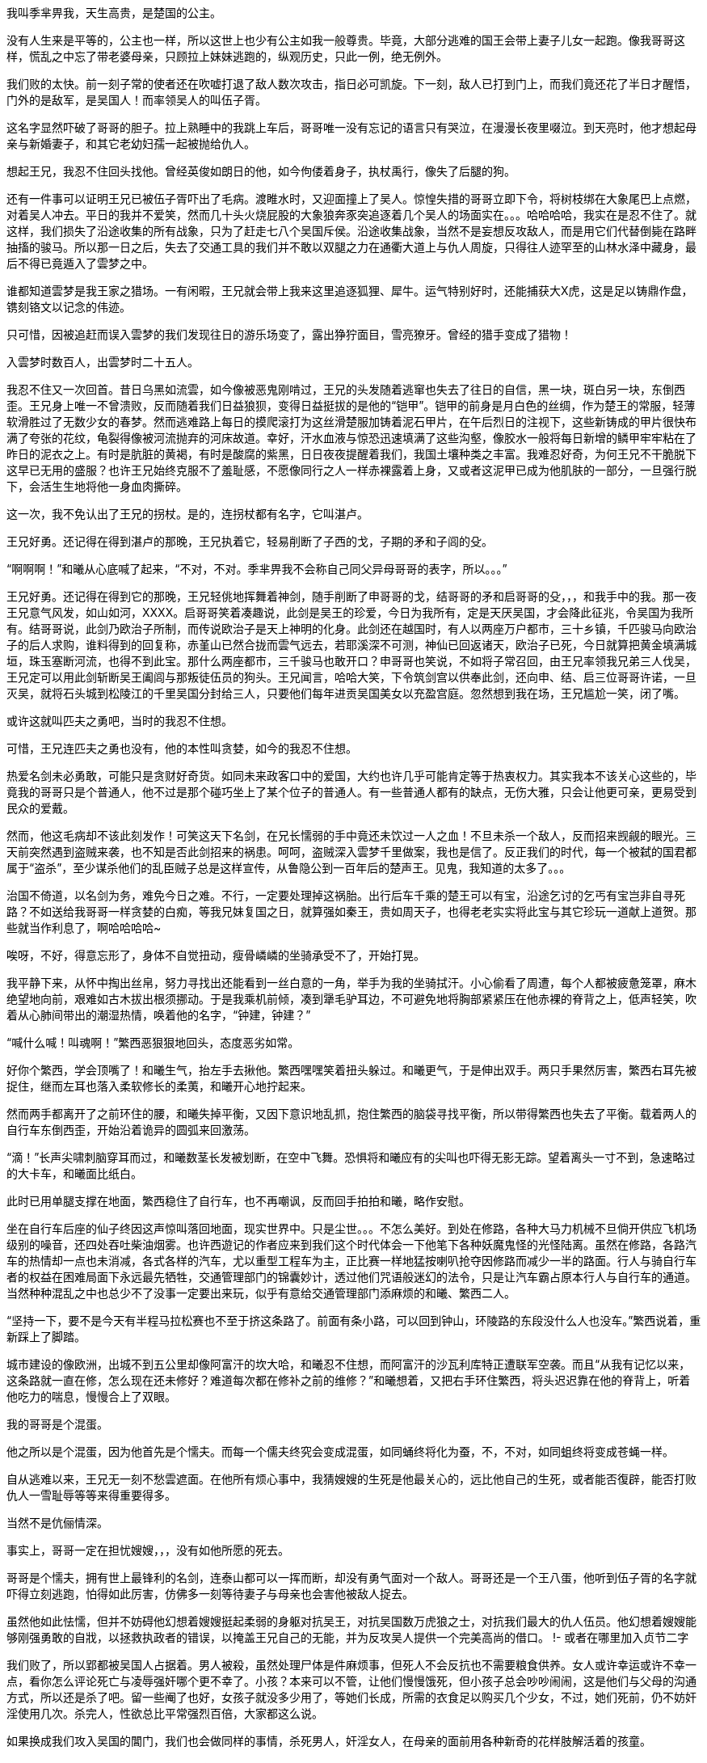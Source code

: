 // 季芈畀我
// 孟任因反日产生的连锁反应去了日本玩。

我叫季芈畀我，天生高贵，是楚国的公主。

没有人生来是平等的，公主也一样，所以这世上也少有公主如我一般尊贵。毕竟，大部分逃难的国王会带上妻子儿女一起跑。像我哥哥这样，慌乱之中忘了带老婆母亲，只顾拉上妹妹逃跑的，纵观历史，只此一例，绝无例外。

我们败的太快。前一刻子常的使者还在吹嘘打退了敌人数次攻击，指日必可凯旋。下一刻，敌人已打到门上，而我们竟还花了半日才醒悟，门外的是敌军，是吴国人！而率领吴人的叫伍子胥。

这名字显然吓破了哥哥的胆子。拉上熟睡中的我跳上车后，哥哥唯一没有忘记的语言只有哭泣，在漫漫长夜里啜泣。到天亮时，他才想起母亲与新婚妻子，和其它老幼妇孺一起被抛给仇人。

想起王兄，我忍不住回头找他。曾经英俊如朗日的他，如今佝偻着身子，执杖禹行，像失了后腿的狗。

还有一件事可以证明王兄已被伍子胥吓出了毛病。渡睢水时，又迎面撞上了吴人。惊惶失措的哥哥立即下令，将树枝绑在大象尾巴上点燃，对着吴人冲去。平日的我并不爱笑，然而几十头火烧屁股的大象狼奔豕突追逐着几个吴人的场面实在。。。哈哈哈哈，我实在是忍不住了。就这样，我们损失了沿途收集的所有战象，只为了赶走七八个吴国斥侯。沿途收集战象，当然不是妄想反攻敌人，而是用它们代替倒毙在路畔抽搐的骏马。所以那一日之后，失去了交通工具的我们并不敢以双腿之力在通衢大道上与仇人周旋，只得往人迹罕至的山林水泽中藏身，最后不得已竟遁入了雲梦之中。

谁都知道雲梦是我王家之猎场。一有闲暇，王兄就会带上我来这里追逐狐狸、犀牛。运气特别好时，还能捕获大X虎，这是足以铸鼎作盘，镌刻铬文以记念的伟迹。

只可惜，因被追赶而误入雲梦的我们发现往日的游乐场变了，露出狰狞面目，雪亮獠牙。曾经的猎手变成了猎物！

入雲梦时数百人，出雲梦时二十五人。

我忍不住又一次回首。昔日乌黑如流雲，如今像被恶鬼刚啃过，王兄的头发随着逃窜也失去了往日的自信，黑一块，斑白另一块，东倒西歪。王兄身上唯一不曾溃败，反而随着我们日益狼狈，变得日益挺拔的是他的“铠甲”。铠甲的前身是月白色的丝绸，作为楚王的常服，轻薄软滑胜过了无数少女的春梦。然而逃难路上每日的摸爬滚打为这丝滑楚服加铸着泥石甲片，在午后烈日的注视下，这些新铸成的甲片很快布满了夸张的花纹，龟裂得像被河流抛弃的河床故道。幸好，汗水血液与惊恐迅速填满了这些沟壑，像胶水一般将每日新增的鳞甲牢牢粘在了昨日的泥衣之上。有时是肮脏的黄褐，有时是酸腐的紫黑，日日夜夜提醒着我们，我国土壤种类之丰富。我难忍好奇，为何王兄不干脆脱下这早已无用的盛服？也许王兄始终克服不了羞耻感，不愿像同行之人一样赤裸露着上身，又或者这泥甲已成为他肌肤的一部分，一旦强行脱下，会活生生地将他一身血肉撕碎。

这一次，我不免认出了王兄的拐杖。是的，连拐杖都有名字，它叫湛卢。

王兄好勇。还记得在得到湛卢的那晚，王兄执着它，轻易削断了子西的戈，子期的矛和子闾的殳。

“啊啊啊！”和曦从心底喊了起来，“不对，不对。季芈畀我不会称自己同父异母哥哥的表字，所以。。。”

王兄好勇。还记得在得到它的那晚，王兄轻佻地挥舞着神剑，随手削断了申哥哥的戈，结哥哥的矛和启哥哥的殳，，，和我手中的我。那一夜王兄意气风发，如山如河，XXXX。启哥哥笑着凑趣说，此剑是吴王的珍爱，今日为我所有，定是天厌吴国，才会降此征兆，令吴国为我所有。结哥哥说，此剑乃欧治子所制，而传说欧治子是天上神明的化身。此剑还在越国时，有人以两座万户都市，三十乡镇，千匹骏马向欧治子的后人求购，谁料得到的回复称，赤堇山已然合拢而雲气远去，若耶溪深不可测，神仙已回返诸天，欧治子已死，今日就算把黄金填满城垣，珠玉塞断河流，也得不到此宝。那什么两座都市，三千骏马也敢开口？申哥哥也笑说，不如将子常召回，由王兄率领我兄弟三人伐吴，王兄定可以用此剑斩断吴王阖闾与那叛徒伍员的狗头。王兄闻言，哈哈大笑，下令筑剑宫以供奉此剑，还向申、结、启三位哥哥许诺，一旦灭吴，就将石头城到松陵江的千里吴国分封给三人，只要他们每年进贡吴国美女以充盈宫庭。忽然想到我在场，王兄尴尬一笑，闭了嘴。

或许这就叫匹夫之勇吧，当时的我忍不住想。

可惜，王兄连匹夫之勇也没有，他的本性叫贪婪，如今的我忍不住想。

热爱名剑未必勇敢，可能只是贪财好奇货。如同未来政客口中的爱国，大约也许几乎可能肯定等于热衷权力。其实我本不该关心这些的，毕竟我的哥哥只是个普通人，他不过是那个碰巧坐上了某个位子的普通人。有一些普通人都有的缺点，无伤大雅，只会让他更可亲，更易受到民众的爱戴。

然而，他这毛病却不该此刻发作！可笑这天下名剑，在兄长懦弱的手中竟还未饮过一人之血！不旦未杀一个敌人，反而招来觊觎的眼光。三天前突然遇到盗贼来袭，也不知是否此剑招来的祸患。呵呵，盗贼深入雲梦千里做案，我也是信了。反正我们的时代，每一个被弑的国君都属于“盗杀”，至少谋杀他们的乱臣贼子总是这样宣传，从鲁隐公到一百年后的楚声王。见鬼，我知道的太多了。。。

治国不倚道，以名剑为务，难免今日之难。不行，一定要处理掉这祸胎。出行后车千乘的楚王可以有宝，沿途乞讨的乞丐有宝岂非自寻死路？不如送给我哥哥一样贪婪的白痴，等我兄妹复国之日，就算强如秦王，贵如周天子，也得老老实实将此宝与其它珍玩一道献上道贺。那些就当作利息了，啊哈哈哈哈~

唉呀，不好，得意忘形了，身体不自觉扭动，瘦骨嶙嶙的坐骑承受不了，开始打晃。

我平静下来，从怀中掏出丝帛，努力寻找出还能看到一丝白意的一角，举手为我的坐骑拭汗。小心偷看了周遭，每个人都被疲惫笼罩，麻木绝望地向前，艰难如古木拔出根须挪动。于是我乘机前倾，凑到犟毛驴耳边，不可避免地将胸部紧紧压在他赤裸的脊背之上，低声轻笑，吹着从心肺间带出的潮湿热情，唤着他的名字，“钟建，钟建？”

“喊什么喊！叫魂啊！”繁西恶狠狠地回头，态度恶劣如常。

好你个繁西，学会顶嘴了！和曦生气，抬左手去揪他。繁西嘿嘿笑着扭头躲过。和曦更气，于是伸出双手。两只手果然厉害，繁西右耳先被捉住，继而左耳也落入柔软修长的柔荑，和曦开心地拧起来。

然而两手都离开了之前环住的腰，和曦失掉平衡，又因下意识地乱抓，抱住繁西的脑袋寻找平衡，所以带得繁西也失去了平衡。载着两人的自行车东倒西歪，开始沿着诡异的圆弧来回激荡。

“滴！”长声尖啸刺脑穿耳而过，和曦数茎长发被划断，在空中飞舞。恐惧将和曦应有的尖叫也吓得无影无踪。望着离头一寸不到，急速略过的大卡车，和曦面比纸白。

此时已用单腿支撑在地面，繁西稳住了自行车，也不再嘲讽，反而回手拍拍和曦，略作安慰。

坐在自行车后座的仙子终因这声惊叫落回地面，现实世界中。只是尘世。。。不怎么美好。到处在修路，各种大马力机械不旦倘开供应飞机场级别的噪音，还四处吞吐柴油烟雾。也许西遊记的作者应来到我们这个时代体会一下他笔下各种妖魔鬼怪的光怪陆离。虽然在修路，各路汽车的热情却一点也未消减，各式各样的汽车，尤以重型工程车为主，正比赛一样地猛按喇叭抢夺因修路而减少一半的路面。行人与骑自行车者的权益在困难局面下永远最先牺牲，交通管理部门的锦囊妙计，透过他们咒语般迷幻的法令，只是让汽车霸占原本行人与自行车的通道。当然种种混乱之中也总少不了没事一定要出来玩，似乎有意给交通管理部门添麻烦的和曦、繁西二人。

“坚持一下，要不是今天有半程马拉松赛也不至于挤这条路了。前面有条小路，可以回到钟山，环陵路的东段没什么人也没车。”繁西说着，重新踩上了脚踏。

城市建设的像欧洲，出城不到五公里却像阿富汗的坎大哈，和曦忍不住想，而阿富汗的沙瓦利库特正遭联军空袭。而且“从我有记忆以来，这条路就一直在修，怎么现在还未修好？难道每次都在修补之前的维修？”和曦想着，又把右手环住繁西，将头迟迟靠在他的脊背上，听着他吃力的喘息，慢慢合上了双眼。

我的哥哥是个混蛋。

他之所以是个混蛋，因为他首先是个懦夫。而每一个儒夫终究会变成混蛋，如同蛹终将化为蚕，不，不对，如同蛆终将变成苍蝇一样。

自从逃难以来，王兄无一刻不愁雲遮面。在他所有烦心事中，我猜嫂嫂的生死是他最关心的，远比他自己的生死，或者能否復辟，能否打败仇人一雪耻辱等等来得重要得多。

当然不是伉俪情深。

事实上，哥哥一定在担忧嫂嫂，，，没有如他所愿的死去。

哥哥是个懦夫，拥有世上最锋利的名剑，连泰山都可以一挥而断，却没有勇气面对一个敌人。哥哥还是一个王八蛋，他听到伍子胥的名字就吓得立刻逃跑，怕得如此厉害，仿佛多一刻等待妻子与母亲也会害他被敌人捉去。

虽然他如此怯懦，但并不妨碍他幻想着嫂嫂挺起柔弱的身躯对抗吴王，对抗吴国数万虎狼之士，对抗我们最大的仇人伍员。他幻想着嫂嫂能够刚强勇敢的自戕，以拯救执政者的错误，以掩盖王兄自己的无能，并为反攻吴人提供一个完美高尚的借口。
!- 或者在哪里加入贞节二字

我们败了，所以郢都被吴国人占据着。男人被殺，虽然处理尸体是件麻烦事，但死人不会反抗也不需要粮食供养。女人或许幸运或许不幸一点，看你怎么评论死亡与凌辱强奸哪个更不幸了。小孩？本来可以不管，让他们慢慢饿死，但小孩子总会吵吵闹闹，这是他们与父母的沟通方式，所以还是杀了吧。留一些阉了也好，女孩子就没多少用了，等她们长成，所需的衣食足以购买几个少女，不过，她们死前，仍不妨奸淫使用几次。杀完人，性欲总比平常强烈百倍，大家都这么说。

如果换成我们攻入吴国的閶门，我们也会做同样的事情，杀死男人，奸淫女人，在母亲的面前用各种新奇的花样肢解活着的孩童。

失败者活该倒霉！（或者用拉丁语？）这是通行于蛮夷世界的法则。我楚人是蛮夷，吴人也是，至少现在的吴人是。

蛮夷也是人类，是人类当然也难免有不方便的人性。犯下滔天的罪恶，吴人一样在寂静无人时会忐忑不安。别担心，借口吗，只要想找还有找不到的时候？报仇！几百年来的仇恨，杀光父兄的仇恨，足以安慰吴王、伍员，以至普通部卒邪恶的心灵。他们可以一直心安理得地活下去，直到生命的最后一刻。他们只不过是报仇罢了，他们一定会这样对自己说。就好像未来的人类总把“革命”“法律”“不知道”“我也没有别的选择”“落后就要挨打”作为借口，不但欺骗别人，最重要的是欺骗麻醉自我。
!- 不妨碍居乡都是客气亲切的好人

雪花花的白屁股，女人的臀部，一个又一个，或高或低，各自拥有年轻又优美的曲线，密密麻麻地排列或者说蹶伏在吴王的面前。见多识广的吴王也不禁吞了口口水，激动之下，呼吸急促起来，亮晶晶的液体从紫黑色勃起的龟头上渗出。这是复仇，吴王告诉自己，连楚王的国家也归寡人所有，何况他的女人？寡人为了王位，为了报仇辛苦太久，作为男人的快乐也早遗忘在如山繁重的国事之中，偶而放纵几天又何妨？吴王这样想。

白嫩的屁股，一个又一个，一排又一排，或许有几百，只需吴王一个号令，就。。。总之，吴王想弄哪个屁股就可以弄哪个，猴山上的猴王也是如此，顶多屁股的颜色略有不同。并且猴王一旦失去王位，他的这项特权也随之消失。别听专家们鬼吹国家机器（等等玄学上的术语），也许王权或者一切权力都起源于对大白屁股的占有欲。吴王总要先弄一会儿嫂嫂的屁股，再搞别人的屁股去，复仇的美酒如此迷醉怎可少了仇人的妻子在跨下承欢？
!- 我被恶心到了，但又不能不写。。。。

白花花的屁股，一群又一群，供吴王欢愉，或粉或黑的阴道入口也各自散发出令正常人类作呕的味道，只是欲火焚身的吴王反觉舒心愉悦。他和我们一样是蛮夷，当然，若你生活在蛮夷之中也绝不会相信世上还有一种人类叫，，，他们一定都是伪君子，虽然你没有证据，但蛮夷不需要证据。

我自来不喜欢嫂嫂，但一想到她将被“自杀”，我宁愿这条路永远也走不头。

我生活在一个先民向后民过渡的时代。哥哥不明白之一点，犹犹豫豫，身上还保有无数古贵族的臭脾气，所以终将一事无成。如果他能明白先民与后民的区别，勇敢地去追求强大，统一，疆土，女人，如果杀一万人引起非议的话，就去杀十万百万人，只要你是最终胜利者，自然会被后世以及外国人视为偶像，大帝，“客观上为XXXX作出伟大贡献的伟人。”

楚国，就在我们楚国，几百年后的楚国，荀子将用他的学术为大一统集权王朝提供理论基础，他的门人弟子将遍布秦汉朝堂，有的叫李斯，有的叫韩非，有的叫张苍，有时叫贾谊，有时又叫董仲舒。然而这和我有什么相干？

!- 鸡心状，两千年后，爱情的象征
!- 伯父好细腰，更显得女人臀部的圆润肥美。

嫂嫂像小狗一样，赤身裸体，趴在席上，颤栗发抖。也许因为四下来风来略感寒冷，也许是兴奋与，，，渴望，毕竟赤裸的男人女人凑到一起，脑中除了交合，还能剩下什么？

虽然已被奸淫无数次，但嫂嫂不知为何如果才想起，使用这种屈辱的姿态等待着吴王刺入，会将离会阴不远处的肛门也暴露在光天化日，众目睽睽之下。吴王在寻找入口时不可能没有留意到那不方便，不清洁的存在。强烈的屈辱感令嫂嫂突然失去了力气，她的双臂与上半身一起滚倒在席上。挣扎着想再次支起上半身的嫂嫂正好看到了，，，看到了她左手边，与她同样姿势，赤裸裸，垂着一对丰满乳房，展露着一握纤腰，挺着圆润臀部，暴露着黑红色阴门与肛门，阴门因兴奋翕张不停正吧嗒吧嗒向席上淌着清液的，，，我的寡居母亲。

“啊啊啊！”和曦惊醒过来，小心地四下张望，迅捷取出纸巾擦去了嘴角的口水。“见鬼！为什么一想到一排排女人的屁股，一想到这排屁股朝向你，任你玩弄。。。会流口水。这明明是充斥着男性低贱下流意识的景象啊。对了，我明白了！”攥紧拳头，高高举起，轻轻敲在繁西腰上，“都怪臭繁西！一定是你这色情猴子向我灌输的色情思想，冰清玉洁的我都被你弄脏了！”

我的母亲像小狗一样趴着，一丝不著。按几千年来物化女性的说法就是玉体横陈，冰肌雪肤。母亲不过三十来岁，不管按哪个时代的标准都还不算老，所以她的臀部尤为熟圆，充满着。。。

“啊啊啊，不对了。”和曦想，“这里历史学家会跳出来说，没有这一段。会大骂我胡编乱造，会讲按照他们钦定的威权，，，权威的说法，我的母亲挺剑毫无畏惧地指向，，，自己的颈项，义正严辞地向吴王呈说，而这番话令满头欲望，想尝尝新鲜寡妇滋味的吴王羞愧，主动退下，从而保全了母亲的贞节。好吧。。。”

看上去我们这行人是一群乞丐，实质上也是。但我知道，秦王会发兵救我楚国，或者说秦王会发兵帮他的外孙复位，于是我们也是这世上最有潜力的乞丐。而秦王之所以发兵，不惜万里驰援，不顾他的子民倒毙在雲梦的山麓水泽之间，按几千年后历史学家的看法，是申包胥连续七天七夜在秦国王庭上哭泣的结果。绝对不是因为申包胥在秦庭上逢人便说，楚太后，也就是我的母亲被吴王奸淫，已然羞愤自杀了。。。

申包胥之所以敢于乱说，自然因他机警过人，知道大乱之后，不管什么样的谣言都有听众，越是离奇的越有市场。等真实可靠准确的消息大行于世的那日，一切早都已无关紧要。何况，还有什么能比这条谣言更能激起秦王的愤怒？

由于我的说法，我的亲身经历与几百年，几千年后的历史学家抵触，所以我正经历的必是梦幻。秦王之所以发兵一定是因申包胥哭泣的特别好，而不是因为这世上最强大国家的君主听说他的长女被人奸污，进而自杀了。

是的，我的母亲是秦国的公主，而我的父亲本应是我的祖父。。。很奇怪吗？其实在我们帝王家也很寻常，不然你以为我们为何逃难，嫂嫂与母亲为何又趴伏在吴王跨下？

秦王将长女嫁到我楚国作王后，本是计划让她的儿女可以世世代代统治这辽阔广大的土地。事情一开始还算顺利，王后升级成太后，哥哥也毫无阻碍的成了楚王，直到吴国人的到来。。。
!- 成为王后，生下的孩子成为未来的楚王，她的子子孙孙世世代代统治，无穷无尽。

千方百计为子女的未来打算，这是所有痴愚父母表达爱的方式，毕竟这世上不爱女儿的父亲少之又少。但秦王终不是因为爱才起兵的，几千年后的历史学家们不批准这种动机。。。秦王不爱自己的女儿，更不因爱屋及乌体恤自己的外孙，说明他并没有正常的人性。这没有问题，我可以理解，只是这没有人性的君王怎么因为某人哭了七天七夜就轻易地感动，却是我无论如何也无法理解的事。

“天子者，天下之表也，公侯者，一国之仪也。天子失制则天下乱，诸侯失节则其国危。夫妇之道，固人伦之始，王教之端，是以明王之制。。。”

这段话，或者其它类似的言论是史学家心目中母亲持剑面对强暴时凛然的发言。比较一下各史籍记载的版本，不知为什么，随着时间的推衍，母亲的话一日比一日精僻深刻，到了汉朝，就变成了以上的最优版本，透露着难以掩饰的儒家思想。

出生到出嫁，母亲都是秦国的公主，而秦国是有名的蛮夷之邦。出嫁到楚国，我楚国，祝融之后，更是一个有史以来就威胁着天下的蛮夷。所以天知道母亲从何处学到了那一套儒家大道理，在生死关头，如此有条不紊地对着另一个蛮夷头领吴王一一道出。而打着复仇旗帜，满脑子淫欲的吴王居然会羞愧的就此退下，呵呵，我虽然年轻，但向来不傻。

我的哥哥比任何人都/愿意/相信史学家的神话，他也不得不相信。等他复位后，任何人如果胆敢不信，王兄就会割了此人的舌头，或者长有舌头的脑袋。
!- 季米事据 春秋三传，列女传，越绝书，吴越春秋，东周列国志等书。这些书全不可信，虽然我的是小说，说不定反而比它们可信。

“繁西，你怎么又不动了？”一直坐在自行车后座愣神，和曦此时才察觉到异样。繁西早已跳下车，立在车旁，忍不住笑着敲了下和曦的脑门，“你白日做梦做到企鹅国去了？喊你几声了，车刹坏了，这一段尽是几里长的下坡，一路溜下去，又刹不住车，我俩都得去做孙皇帝墓的新鬼！”

“哼，你的胆子比斗还大了，敢敲我！只要动手就是打女人，家庭暴力也要入刑法的，你怕不怕？就问你，怕不怕！”

家庭暴力当然可怕，耳朵被揪，胸口还被轻咬了几口，繁西不敢凶了，低眉顺眼任和曦疯。“哼，作为南京人，我告诉你，这里叫中山陵风景区，因埋有伟大的民主革命先行者孙中山先生而得名。”和曦四处张望辨认方向，手指西边，“什么倒头孙皇帝墓！那边过去叫中山陵，全中国人民都知道，或许只有你这种小学生不懂。来，跟姐姐重复下，/中国近代伟大的民主革命先行者/。这是官方认定的死后评价，一万年不许变！快点记到小本本上去，考试要考的，不这么答，你就升不了学，升不了学就找不到好工作，找不到好工作，就赚不到钱，赚不到钱就没有女人想和你。。。哈哈！看你还敢不牢牢背下记到血液里成为本能！”

“别以为我不知道，只有皇帝死了才叫陵。你和曦死了，能叫和陵，或者曦陵吗？”

滚！晦气死了，活的好好的，干嘛说这种不吉利的话！你个小学生什么都不懂，皇帝不能叫/死/了，只能用/崩/了，好不好？皇帝的坟也不能叫坟，得叫，，，不好，差点被小学生绕进去，皇帝的坟也可以随便乱叫，皇帝们就是如此平易近人的。再说了，陵原意为‘大山’，如左氏传‘殽有二陵焉’，所谓中山陵只因孙中山葬在那边山上，如果你上到高中说不定就学过了。哈哈，你这小学生哪里懂这些，扁不死你！

论咬文嚼字，论从古代文献中找证据，特别是只对自己结论有利的证据，一万个繁西也不是和曦的敌手。

虽然赢下了辩论，却未能缩短与仙林曦园哪怕一毫米的距离。已下车步行的和曦又恼怒起来，继续骂繁西出气，“平时你天天吹自己身体好，一天骑单车百公里玩一样，哼，今天带我出来，才骑多少就犯死相啦！这里回仙林，最少十公里，靠走要走到什么时候！”

嘿嘿，繁西陪笑，“一百公里是不算什么啊，任何正常体魄的人类一天两百都正常，可能是因为今天载了货，这货颇沉，加上车有问题。不要紧，前面有条岔路，通往马群，那边路旁有修自行车的，顶多走一两公里吧。”

“今天载了货？这货颇沉？嗯？嗯！”和曦抬手又要捶繁西。恰在此时，一辆小汽车从二人身边掠过，惊起一地落花。

啊，有人。和曦这才想起这里也是公路，随时可能有旁人的。呀，还是不打繁西了，虽然他一贯欠揍，但万一别人以为和曦是恶女就不好了，注意形象啊。

又一地松风袭来，带走了和曦的火气，并排而行的伴侣走在中山陵以东更偏东的寂寞小径上，时不时让春日的阳光透过层层松针超越。也许十分钟，也许半小时，总有一二辆小车飞驰而过。但和曦并不羡慕他们，坐在自行车后座也罢，走路也罢，总之今日是只属于两个人的甜美。

步出午后的松林，又穿过漫长的草甸，前方的大道渐近，正是二人先前刻意避开的那条。转了一大圈终究摆脱不了那混乱嘈杂，和曦感叹。

如繁西所言，上了大路，略行数步，就看见前方有家修车摊，平常的不能再平常的那种。

!- 因我觉得“共享”单车的兴起，这种修车摊似要消失，于是决心多写几句。
就算是公主和曦，也从小见惯了这样的场面。小摊坐落在一地厚重沥青色的油污之上，似乎见证了主人生意之兴隆与奋斗的长久。正中一架小木凳，木凳上缩着个双鬓斑白的男子，看上去五十多岁了，倾着身子在一辆已躺倒，车轮朝天的自行车上忙碌。男子身边立着一只大铁柜。柜子上却没有招牌，只简单沉默地写着“配钥匙，小区门禁卡”。

唯一不同寻常的是，这摊子竟有女主人。相貌正常，衣着也普通的四十来岁女子见繁西推着车靠近，已笑出声来，“唉呀，车子哪里坏了？不要紧，我们这便宜还快。幸亏你们看到这儿，要是错过了，还得走三五公里才有第二家呢。”

好厉害的生意经！听了这番话，连“活地图”繁西也疑惑起来，印象中前边还有一两家修车的，难道是我记错，又或者早关门大吉了？

“车刹坏了，一点用也没有了。”看到快活的老板娘，和曦更加快乐，于是突然抱住繁西的右脚，强行抬起来让大家品尝，，，观赏，

“看，这个笨蛋用鞋刹车的，都快磨穿露脚底板啦！”

大家轰笑，繁西这种下流胚小流氓也找到遗落多年的羞赧，垂下头去，不好意思看人。

和曦更加得意，于是抢下了平时由繁西执行，需要与街头小贩交流的专业技能的工作，“请这位师傅好好检查一下，还有，车胎气也不足了。”

木纳男子起身，步伐迟缓，微喘着接过车子，用焦黄大手捏了几下前后刹，笃定地说道，“刹都要换了。安全第一。”又指着前面的刹皮给和曦看，“你看看都磨成什么样子了！”

和曦应声看去，虽然完全不懂刹皮应有的模样，但并不妨碍柔顺灵活的她连连点头。

“换！换！换！”修车摊老板娘笑声又至，“刹车不灵就上路，父母在家中都提心吊胆，安全最重要了，不旦对自己负责，更是对家人的责任。”

和曦更是点头称是，谁想修车师傅此时却长叹一声，“唉，你这后刹换起来麻烦死了。”

“麻烦个鬼！”女主人生气了，抄起男子背后的兜帽，掀到他的头上，一阵打，“不麻烦别人会找你修？你这懒骨头除了修车还到哪里讨饭吃！”

呵呵，和曦抿嘴偷笑，两个加起来一百岁的夫妻还当着外人打情骂俏，好幸福好浪漫！就像我与他一样。。。

换前刹果然顺利，三下五除二，修车师已将原先的车刹取下，随手啪的抛到路边，又从铁柜中翻出一副新的，为和曦换上。

后刹就麻烦了，和曦用的是碟刹，那男子只得将和曦的车子也放倒，提起扳手铁锤，叮叮当当敲打起来。

说起来，这车也陪伴我四年了，和曦想。上学的日子，如果不刮风下雨，和曦就骑着它往返于校园与曦园，再在曦园门口换成保安开的高尔夫球车回到山顶家中。虽然骑了四年，但，，，

“你这车骑了有几年了吧？”修车师傅忽然问道。

“四，，，四年了，骑的不多，就家到学校五分钟的路。我这车很高级，平时都不用修的。”

噗，繁西喷笑，“很高级？你这巨人牌单车谈不上高级，倒是小偷的最爱，也最好出手。”

“闭嘴，繁西！这车买来八百多块呢，我同学好像也没这么贵的。虽然骑车的就没几个。。。至少比你以前天天骑的破车要高级一万倍。”

“我看你对自行车完全没概念吧。”繁西不依不饶，“一万块的自行车都谈不上高级，高级的车，，，高级的车这种路边摊连轮胎都补不了，不，确切地说，连打气都打不了！”

繁西就是有这种绝招，一语冷场。那对中年夫妇互望了一眼，叹口气，又双双将头扭开，仿佛真的在为不能给高档自行车打气而羞愧。和曦尴尬起来，“矮油！这个臭繁西当着别人面说这些做什么。哪壶不开提哪壶，你好擅长得罪人，，，和曦我一定是瞎了左眼，瞎了右眼，两个眼睛一齐烂了才看上你！”

这时，另一对学生打扮的情侣走过，其中的女生无意中看到招牌，迟疑了一下。老板娘见状，连忙招呼。

“十块啊，配个钥匙要十块？”那女生更加犹豫。

“这种弹子锁麻烦，一直要十块的。普通钥匙只要五块。放心，几分钟就好。”

哦，女生陷入沉默。不等老板娘絮叨，立时下了决断，飞一般的闪回男友身边，“来不及了，一会儿我们回来再配，现在还有事。”

“唉，不配就不配吧。”老板娘失望地盯着远去的背影，忍不住说。

“唉，不配就不配吧。”修车铺老板也将失望写到脸上，与老板娘对望，脱口重复，继之以一声长叹。
!- 和曦注意到他们眼中希望火焰化成寒灰的过程

无语良久，男子埋头叮咣车子，女主人终于找到话题，开口笑问和曦，“骑了四年了？这么说就要毕业了？是南理工的吗？嘿嘿，南理工里女生可是。。。稀有国宝，更没见过还有你这么漂亮的。”

“毕业好啊，毕业好。”修车男子突然插话，“毕业总是让人又开心又难过的。”

得知和曦就读于南大，女子更加热情，“呀，南大？难怪难怪。我说我天天在这路边望呆，怎么硬是把你错过了。南大好啊，以后去政府机关就是国家干部啰，乖乖，吃皇粮。去企业就是骨干，出国就是留过学镀过金的人才，不过，，，”

这对夫妻有眼无珠，居然将繁西这种初中肄业生当成了和曦的同学，所以猛然间想起大学情侣几乎必然的结局，又一次心有灵犀地对视，活生生地在心底为这对璧人一声叹息。

繁西不喜寒暄，反对修车更感兴趣，转身细细观摩。那老板娘却与和曦聊得越发火热，侧头偷窥繁西，之后又凑近和曦，在她耳边低声嘱咐，两人接着一起大笑起来。

繁西如果知道她在说什么，并且几年后和曦真的渐渐前往那女子喻示的方向，一定会跳过去，在光天化日之下，将那女子活活掐死在街头。

好可惜。
!- 以后的某个时刻，和曦想起不知谁和她说过这个培养男人责任心的办法，于是。。。

没想到打足气的车如此颠簸，重新上路的和曦感觉明锐，立刻体会出与之前细微的差别。闭上眼，侧坐在单车后座，和曦慢慢将头靠在繁西脊背之上，感觉着人体的热气与繁西粗壮又沉着的喘息。

/真好，和曦我终于坐上了繁娃的宝座。/

今天是对繁西的惩罚。叫他上周做什么破实验，不陪我春遊！和曦歪着头想。

说起来也好笑，那个孟任是不是脑子有毛病，想钱想疯了？居然跑公园里摆擂台，和人赌赛摔角和跑步？其实就是公然聚赌，警察都是饭桶吗？居然不管。

又想，苏姬这小活宝立刻挤上去和孟任那大活宝比试100米，按照他们赌博的规矩就是100块钱。按说体育是苏姬唯一擅长的，校运会时她还是短跑接力队的核心，拿过冠军的，居然比不过孟任。。。

一想到这里，和曦怒火中烧，恶狠狠又轻轻地锤了几下在繁西的腰眼上。繁西正猛踩脚踏，被砸了几下，从腰间痒上来，不受控制地哆嗦了两下，忍不住单手兜回去揪和曦的头发。

和曦格格笑着躲开，又闹了一回，最后抱住繁西，把上半身紧紧贴了上去。

坏蛋！我喊你，你懒得出来。苏姬喊你，一喊就喊出来了！难道我还不如苏姬，在你心里？说来也怪，苏姬与孟任又接着赌环北湖长跑，苏姬喊繁西这狗腿子代她，也不管繁西累不累。繁西也不知是真的累了，还是有意让着孟任，居然用了三十七分钟才跑完号称十公里实质上只有9.2公里的环湖路，慢了孟任两分钟与一万块奖金。你倒真体贴啊，对别的女人！

泪水不知不觉中已涨满。我对你这么好，也不求你对我同样，只希望你能感觉到这一点，你到底知不知道啊！

呼哧呼哧，繁西忍受着双腿肌肉从内涨破皮肤的疼痛，蹬了最后几下，终于踩上了一公里长的陡坡。

一只白白小手从繁西耳边伸出，带着纸巾擦去了他的一头大汗。繁西虽觉多余，但也没有反对和曦的婆婆妈妈，停好车，与她并肩靠在路旁暂歇。

繁西接过矿泉水，咕嘟咕嘟灌下喉管，浇灭了其中的焰火，只留下缕缕青烟慢慢从鼻孔中透出。

缓过气来的繁西这才发现正站立在某高档别墅小区大门不远处。以前无数次经过这里，但像今日停留在门口休息却是首次，繁西抬头，呆看着眼前的风景。

繁西发现，自街上唯一的红尘行客驻足之后，整条街道也裹足不前，变得安静异常。安静到一阵阵鸟鸣与松风的环绕。（显然没有找到合适的表达）

鸟儿时不时鸣唱是为了，，，或许是为了共同抵御孤独，和人类一样，繁西又一次忧郁地想。

繁西不是植物学家，在他眼中乔木都是一种样子。而他们抵御孤独的办法也与鸟儿相似。根系牢牢钻入大地母亲的怀中，不能挪动半步，但乔木们高举双手，擎起朵朵绿雲，施放起远古深奥的魔法，唤来一道又一道暖风，摩挲着花枝，沙沙的呻吟，也像鸟儿们一样。

繁西看到，本来微皱眉头，思索深深的和曦笑了。繁西看着她的侧脸，看着烧红了一半的脸蛋，忍不住从心底生出怜爱，这是人类见到美，见到完美时必然的反应。繁西看到和曦之所以微笑，是因一对胖乎乎的麻雀落在两人身前，时而啄食路面上的昆虫草籽，时而停下相对叽喳喧闹，其中体型略大的那只又时不时凑过去亲吻另一只。

啊呀，和曦含羞，真是的，繁西就是这个鬼样子，总在阳光与春风的围观下强吻人家！坏蛋！

繁面还看到一位金发碧眼，瘦削明丽的中年外国女子，骑着所有运动杂志都刊有广告的公路自行车，穿着一身环法自行车赛许可的骑手服，疾掠进了保安森严的小区大门，后面还跟着两个同样金发碧眼，同样瘦削明丽，同样顶级骑行装备的外国毛头小孩，想来是她的儿女。

和我不是一个世界的人类啊，繁西感慨，想起前不久还骑着破车走街串巷贩卖活人头发，同样是骑车，，，繁西知道，坐落在钟山东麓的这小区在全亚洲都赫赫有名。在我们这个商人统治的时代，赫赫有名这词语应训解为最昂贵，或者第二，第三，第五昂贵的意思。

他漂亮的儿女将来也会结婚，迎娶或出嫁给同样瘦削明丽的配偶，也会住在这样戒备森严的小区里，继续统治着雲天，只要他们懂得永远雇佣理论家齐声大合唱“人人平等”“大道之行，天下为公”“阿弥佗佛”诸多时人爱听，或者曾经爱听的咒语。

我是怎么了，繁西好笑，难道我内心里还有那么一丝丝羡慕，所以忍不住这样想？又或者，，，繁西扭头，看着偶然与自己相依在同一片雲彩之下，瘦削明丽的和曦。她和我不是一个，，，一个，，，唉。

“说起来，可真好笑”，靠在一起的二人各自心思，和曦对外国女子不感兴趣，歪头想刚才的遭遇。“那修车铺老板娘居然向我传授培养男人，不，永远也不会真正长大的男孩子责任心的方法。。。我和曦还需要你的建议？你先管好自己罢，找个有钱男人先。。。不过，她说的好像也不是全然没有道理。”

和曦忽然捂嘴甜笑，今日算是对繁西的惩罚，看来成功了。一开始还担心甩不掉苏姬那跟屁虫，亏得繁西偷偷对繁娃说了，昨晚睡觉时，繁娃喊苏姬一起睡懒觉，把那小傻瓜乐的到处找木瓜树袋眯眯熊睡衣。。。都下午了，也不知起身没，讨厌，繁娃都不陪我睡懒觉！繁娃这种粗糙得像砂纸一样的女人哪里懂得半点生活情趣，哼！

终于坐上了只有繁娃坐过的宝座，揽着他的腰，温柔地把头停在他温暖宽广的背上，让他带着我到天涯海角，到世界的边缘，到时间的终结。。。

我叫季芈畀我，天生高贵，是楚国的公主。而我刚刚挫败了一起政变。
!- 找地方补上当日行程， 仙林--钟山--目前--仙林
!- 吴人的暴行之所以记录下来，因为这是残暴的开始，以后这种程度的屠杀在历史上也只有轻飄飄的屠几城。。。